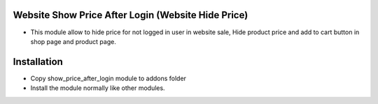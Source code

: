 Website Show Price After Login (Website Hide Price)
========================
- This module allow to hide price for not logged in user in website sale, Hide product price and add to cart button in shop page and product page.
Installation
============
- Copy show_price_after_login module to addons folder
- Install the module normally like other modules.
